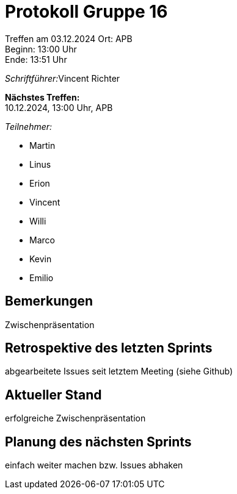 = Protokoll Gruppe 16

Treffen am 03.12.2024 
Ort:      APB +
Beginn:   13:00 Uhr +
Ende:     13:51 Uhr

__Schriftführer:__Vincent Richter

*Nächstes Treffen:* +
10.12.2024, 13:00 Uhr, APB

__Teilnehmer:__
//Tabellarisch oder Aufzählung, Kennzeichnung von Teilnehmern mit besonderer Rolle (z.B. Kunde)

- Martin
- Linus
- Erion 
- Vincent
- Willi
- Marco
- Kevin 
- Emilio


== Bemerkungen
Zwischenpräsentation

== Retrospektive des letzten Sprints
// Wie ist der Status der im letzten Sprint erstellten Issues/veteilten Aufgaben?

abgearbeitete Issues seit letztem Meeting (siehe Github)

== Aktueller Stand
erfolgreiche Zwischenpräsentation

== Planung des nächsten Sprints
einfach weiter machen bzw. Issues abhaken
